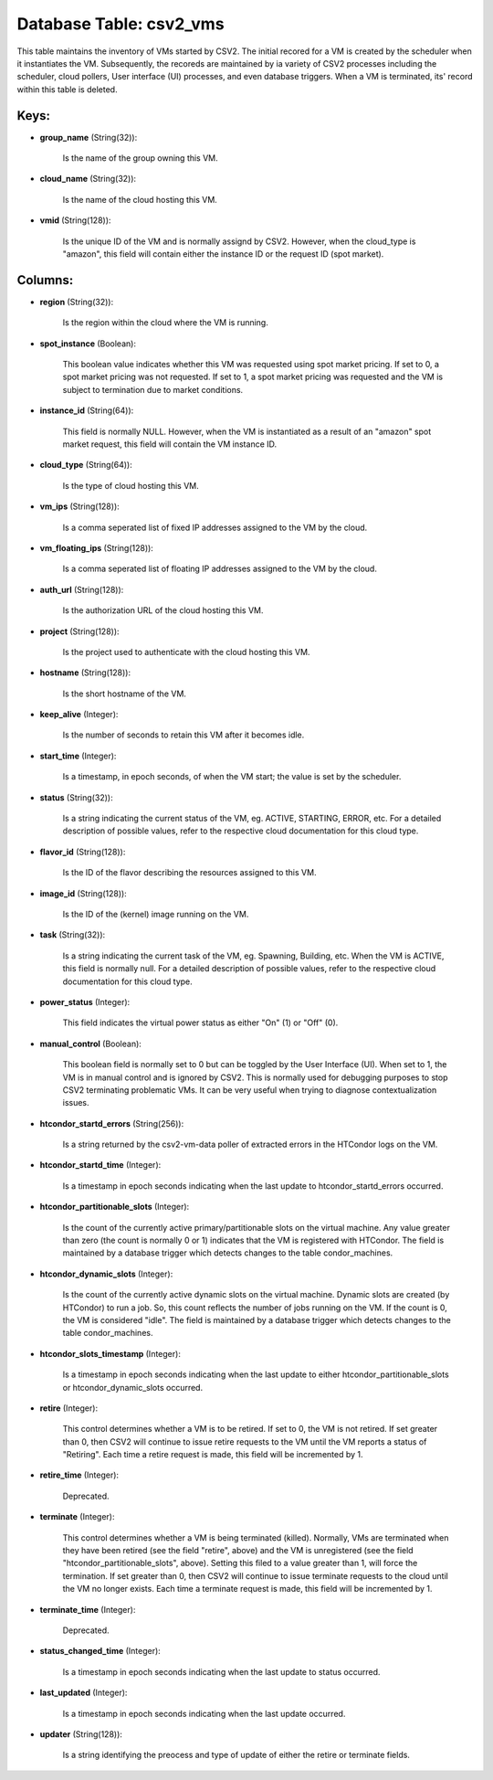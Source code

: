 .. File generated by /opt/cloudscheduler/utilities/schema_doc - DO NOT EDIT
..
.. To modify the contents of this file:
..   1. edit the template file ".../cloudscheduler/docs/schema_doc/tables/csv2_vms.yaml"
..   2. run the utility ".../cloudscheduler/utilities/schema_doc"
..

Database Table: csv2_vms
========================

This table maintains the inventory of VMs started by CSV2. The initial
recored for a VM is created by the scheduler when it instantiates
the VM. Subsequently, the recoreds are maintained by ia variety of CSV2
processes including the scheduler, cloud pollers, User interface (UI) processes, and even
database triggers. When a VM is terminated, its' record within this table
is deleted.


Keys:
^^^^^

* **group_name** (String(32)):

      Is the name of the group owning this VM.

* **cloud_name** (String(32)):

      Is the name of the cloud hosting this VM.

* **vmid** (String(128)):

      Is the unique ID of the VM and is normally assignd by
      CSV2. However, when the cloud_type is "amazon", this field will contain either
      the instance ID or the request ID (spot market).


Columns:
^^^^^^^^

* **region** (String(32)):

      Is the region within the cloud where the VM is running.

* **spot_instance** (Boolean):

      This boolean value indicates whether this VM was requested using spot market
      pricing. If set to 0, a spot market pricing was not requested.
      If set to 1, a spot market pricing was requested and the
      VM is subject to termination due to market conditions.

* **instance_id** (String(64)):

      This field is normally NULL. However, when the VM is instantiated as
      a result of an "amazon" spot market request, this field will contain
      the VM instance ID.

* **cloud_type** (String(64)):

      Is the type of cloud hosting this VM.

* **vm_ips** (String(128)):

      Is a comma seperated list of fixed IP addresses assigned to the
      VM by the cloud.

* **vm_floating_ips** (String(128)):

      Is a comma seperated list of floating IP addresses assigned to the
      VM by the cloud.

* **auth_url** (String(128)):

      Is the authorization URL of the cloud hosting this VM.

* **project** (String(128)):

      Is the project used to authenticate with the cloud hosting this VM.

* **hostname** (String(128)):

      Is the short hostname of the VM.

* **keep_alive** (Integer):

      Is the number of seconds to retain this VM after it becomes
      idle.

* **start_time** (Integer):

      Is a timestamp, in epoch seconds, of when the VM start; the
      value is set by the scheduler.

* **status** (String(32)):

      Is a string indicating the current status of the VM, eg. ACTIVE,
      STARTING, ERROR, etc. For a detailed description of possible values, refer to
      the respective cloud documentation for this cloud type.

* **flavor_id** (String(128)):

      Is the ID of the flavor describing the resources assigned to this
      VM.

* **image_id** (String(128)):

      Is the ID of the (kernel) image running on the VM.

* **task** (String(32)):

      Is a string indicating the current task of the VM, eg. Spawning,
      Building, etc. When the VM is ACTIVE, this field is normally null.
      For a detailed description of possible values, refer to the respective cloud
      documentation for this cloud type.

* **power_status** (Integer):

      This field indicates the virtual power status as either "On" (1) or
      "Off" (0).

* **manual_control** (Boolean):

      This boolean field is normally set to 0 but can be toggled
      by the User Interface (UI). When set to 1, the VM is
      in manual control and is ignored by CSV2. This is normally used
      for debugging purposes to stop CSV2 terminating problematic VMs. It can be
      very useful when trying to diagnose contextualization issues.

* **htcondor_startd_errors** (String(256)):

      Is a string returned by the csv2-vm-data poller of extracted errors in
      the HTCondor logs on the VM.

* **htcondor_startd_time** (Integer):

      Is a timestamp in epoch seconds indicating when the last update to
      htcondor_startd_errors occurred.

* **htcondor_partitionable_slots** (Integer):

      Is the count of the currently active primary/partitionable slots on the virtual
      machine. Any value greater than zero (the count is normally 0 or
      1) indicates that the VM is registered with HTCondor. The field is
      maintained by a database trigger which detects changes to the table condor_machines.

* **htcondor_dynamic_slots** (Integer):

      Is the count of the currently active dynamic slots on the virtual
      machine. Dynamic slots are created (by HTCondor) to run a job. So,
      this count reflects the number of jobs running on the VM. If
      the count is 0, the VM is considered "idle". The field is
      maintained by a database trigger which detects changes to the table condor_machines.

* **htcondor_slots_timestamp** (Integer):

      Is a timestamp in epoch seconds indicating when the last update to
      either htcondor_partitionable_slots or htcondor_dynamic_slots occurred.

* **retire** (Integer):

      This control determines whether a VM is to be retired. If set
      to 0, the VM is not retired. If set greater than 0,
      then CSV2 will continue to issue retire requests to the VM until
      the VM reports a status of "Retiring". Each time a retire request
      is made, this field will be incremented by 1.

* **retire_time** (Integer):

      Deprecated.

* **terminate** (Integer):

      This control determines whether a VM is being terminated (killed). Normally, VMs
      are terminated when they have been retired (see the field "retire", above)
      and the VM is unregistered (see the field "htcondor_partitionable_slots", above). Setting this
      filed to a value greater than 1, will force the termination. If
      set greater than 0, then CSV2 will continue to issue terminate requests
      to the cloud until the VM no longer exists. Each time a
      terminate request is made, this field will be incremented by 1.

* **terminate_time** (Integer):

      Deprecated.

* **status_changed_time** (Integer):

      Is a timestamp in epoch seconds indicating when the last update to
      status occurred.

* **last_updated** (Integer):

      Is a timestamp in epoch seconds indicating when the last update occurred.

* **updater** (String(128)):

      Is a string identifying the preocess and type of update of either
      the retire or terminate fields.

